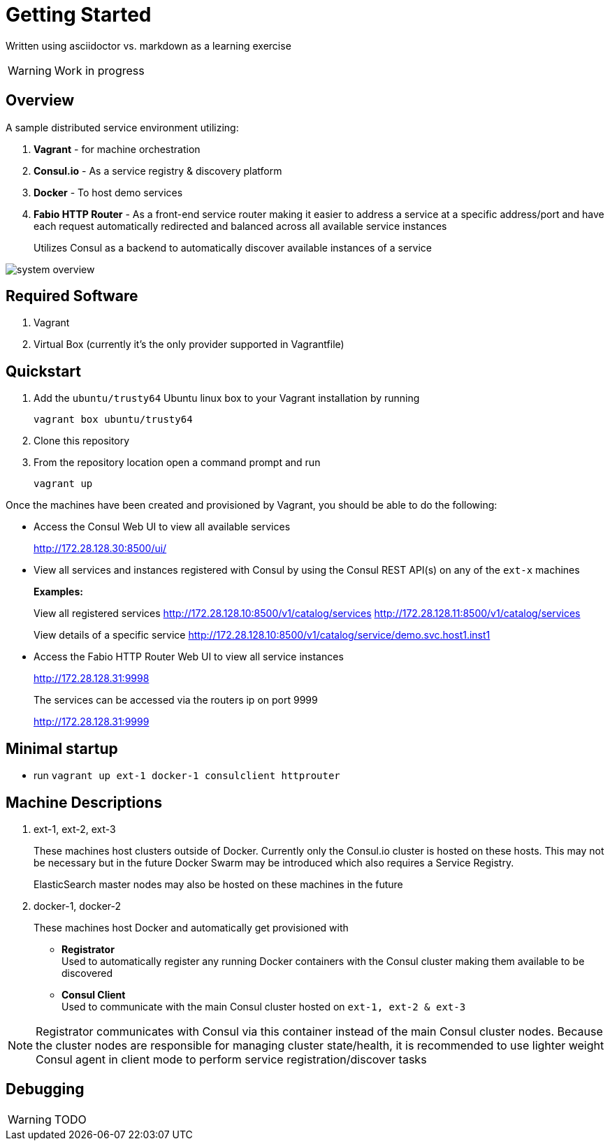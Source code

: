 = Getting Started
:imagesdir: images

Written using asciidoctor vs. markdown as a learning exercise

WARNING: Work in progress

== Overview
A sample distributed service environment utilizing:

1. *Vagrant* - for machine orchestration
2. *Consul.io* - As a service registry & discovery platform
3. *Docker* - To host demo services
4. *Fabio HTTP Router* - As a front-end service router making it easier to address
a service at a specific address/port and have each request automatically redirected
and balanced across all available service instances
+
Utilizes Consul as a backend to automatically discover available
instances of a service

image::system_overview.png[]

== Required Software

1. Vagrant
2. Virtual Box (currently it's the only provider supported in Vagrantfile)

== Quickstart

1. Add the `ubuntu/trusty64` Ubuntu linux box to your Vagrant installation by running
+
`vagrant box ubuntu/trusty64`
2. Clone this repository
3. From the repository location open a command prompt and run
+
`vagrant up`

Once the machines have been created and provisioned by Vagrant, you should be able to do
the following:

- Access the Consul Web UI to view all available services
+
http://172.28.128.30:8500/ui/
- View all services and instances registered with Consul by using
the Consul REST API(s) on any of the `ext-x` machines
+
*Examples:*
+
View all registered services
http://172.28.128.10:8500/v1/catalog/services
http://172.28.128.11:8500/v1/catalog/services
+
View details of a specific service
http://172.28.128.10:8500/v1/catalog/service/demo.svc.host1.inst1

- Access the Fabio HTTP Router Web UI to view all service instances
+
http://172.28.128.31:9998
+
The services can be accessed via the routers ip on port 9999
+
http://172.28.128.31:9999

== Minimal startup

- run `vagrant up ext-1 docker-1 consulclient httprouter`

== Machine Descriptions

1. ext-1, ext-2, ext-3
+
These machines host clusters outside of Docker. Currently only the Consul.io
cluster is hosted on these hosts. This may not be necessary but in the future
Docker Swarm may be introduced which also requires a Service Registry.
+
ElasticSearch master nodes may also be hosted on these machines in the future

2. docker-1, docker-2
+
These machines host Docker and automatically get provisioned with
+
- *Registrator*
   +
  Used to automatically register any running Docker containers with the Consul cluster
  making them available to be discovered
  - *Consul Client*
    +
  Used to communicate with the main Consul cluster hosted on `ext-1, ext-2 & ext-3`

NOTE: Registrator communicates with Consul via this container instead of the main Consul cluster
  nodes. Because the cluster nodes are responsible for managing cluster state/health, it is recommended
  to use lighter weight Consul agent in client mode to perform service registration/discover tasks

== Debugging

WARNING: TODO
